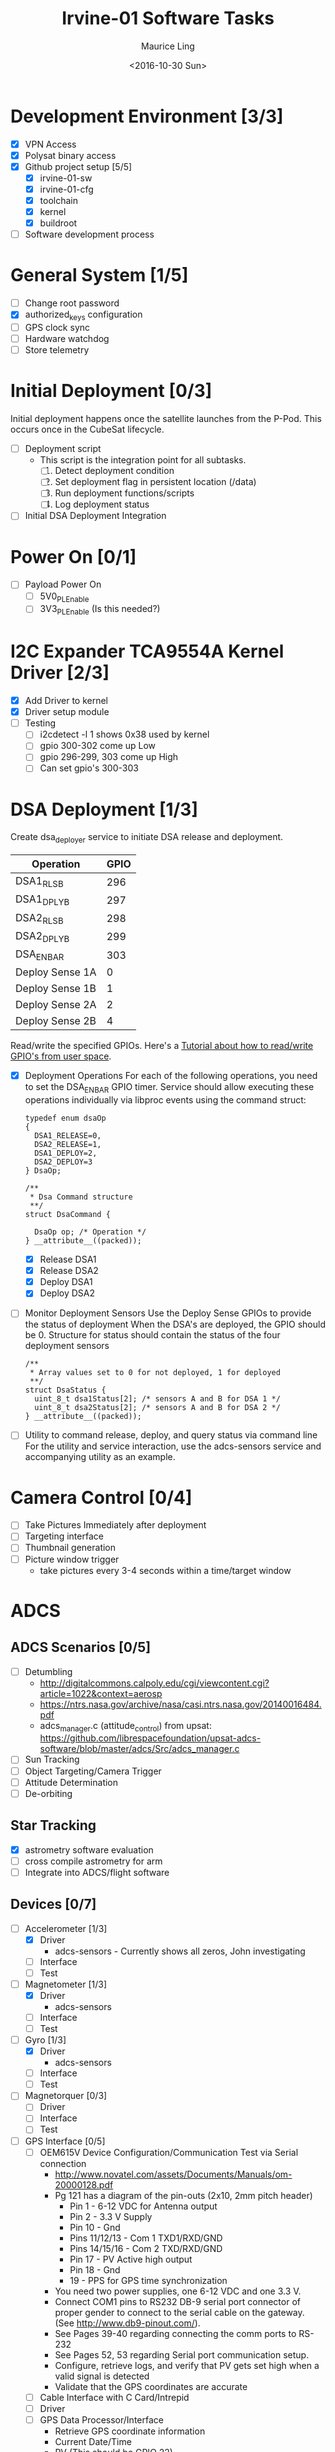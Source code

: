 #+TITLE: Irvine-01 Software Tasks
#+AUTHOR: Maurice Ling
#+DATE: <2016-10-30 Sun>
#+DISABLE_PLAIN_FOOTNOTES: No footnotes
# This file created and edited with org-mode in emacs, but you can use any
# text editor to edit.
* Development Environment [3/3]
  - [X] VPN Access
  - [X] Polysat binary access
  - [X] Github project setup [5/5]
    - [X] irvine-01-sw
    - [X] irvine-01-cfg
    - [X] toolchain
    - [X] kernel
    - [X] buildroot
  - [ ] Software development process
* General System [1/5]
  - [ ] Change root password
  - [X] authorized_keys configuration
  - [ ] GPS clock sync
  - [ ] Hardware watchdog
  - [ ] Store telemetry
* Initial Deployment [0/3]
  Initial deployment happens once the satellite launches from the P-Pod.  This
  occurs once in the CubeSat lifecycle.
  - [ ] Deployment script
    - This script is the integration point for all subtasks.
      1. [ ] Detect deployment condition
      2. [ ] Set deployment flag in persistent location (/data)
      3. [ ] Run deployment functions/scripts
      4. [ ] Log deployment status
  - [ ] Initial DSA Deployment Integration
* Power On [0/1]
  - [ ] Payload Power On
    - [ ] 5V0_PL_Enable
    - [ ] 3V3_PL_Enable (Is this needed?)
* I2C Expander TCA9554A Kernel Driver [2/3]
  - [X] Add Driver to kernel
  - [X] Driver setup module
  - [ ] Testing
    - [ ] i2cdetect -l 1 shows 0x38 used by kernel
    - [ ] gpio 300-302 come up Low
    - [ ] gpio 296-299, 303 come up High
    - [ ] Can set gpio's 300-303
* DSA Deployment [1/3]
  Create dsa_deployer service to initiate DSA release and deployment.
  | Operation       | GPIO |
  |-----------------+------|
  | DSA1_RLS_B      |  296 |
  | DSA1_DPLY_B     |  297 |
  | DSA2_RLS_B      |  298 |
  | DSA2_DPLY_B     |  299 |
  | DSA_EN_BAR      |  303 |
  | Deploy Sense 1A |    0 |
  | Deploy Sense 1B |    1 |
  | Deploy Sense 2A |    2 |
  | Deploy Sense 2B |    4 |
  |-----------------+------|
  Read/write the specified GPIOs.  Here's a [[http://falsinsoft.blogspot.com/2012/11/access-gpio-from-linux-user-space.html][Tutorial about how to read/write
  GPIO's from user space]].
  - [X] Deployment Operations
    For each of the following operations, you need to set the DSA_EN_BAR GPIO
    timer.  Service should allow executing these operations individually
    via libproc events using the command struct:
    #+BEGIN_SRC c-mode
        typedef enum dsaOp
        {
          DSA1_RELEASE=0,
          DSA2_RELEASE=1,
          DSA1_DEPLOY=2,
          DSA2_DEPLOY=3
        } DsaOp;

        /**
         * Dsa Command structure
         **/
        struct DsaCommand {

          DsaOp op; /* Operation */
        } __attribute__((packed));
    #+END_SRC
    - [X] Release DSA1
    - [X] Release DSA2
    - [X] Deploy DSA1
    - [X] Deploy DSA2
  - [ ] Monitor Deployment Sensors
    Use the Deploy Sense GPIOs to provide the status of deployment
    When the DSA's are deployed, the GPIO should be 0.
    Structure for status should contain the status of the four deployment sensors
    #+BEGIN_SRC c-mode
        /**
         * Array values set to 0 for not deployed, 1 for deployed
         **/
        struct DsaStatus {
          uint_8_t dsa1Status[2]; /* sensors A and B for DSA 1 */
          uint_8_t dsa2Status[2]; /* sensors A and B for DSA 2 */
        } __attribute__((packed));
    #+END_SRC
  - [ ] Utility to command release, deploy, and query status via command line
    For the utility and service interaction, use the adcs-sensors service
    and accompanying utility as an example.
* Camera Control [0/4]
  - [ ] Take Pictures Immediately after deployment
  - [ ] Targeting interface
  - [ ] Thumbnail generation
  - [ ] Picture window trigger
    - take pictures every 3-4 seconds within a time/target window
* ADCS
** ADCS Scenarios [0/5]
  - [ ] Detumbling
    - http://digitalcommons.calpoly.edu/cgi/viewcontent.cgi?article=1022&context=aerosp
    - https://ntrs.nasa.gov/archive/nasa/casi.ntrs.nasa.gov/20140016484.pdf
    - adcs_manager.c (attitude_control) from upsat:  https://github.com/librespacefoundation/upsat-adcs-software/blob/master/adcs/Src/adcs_manager.c
  - [ ] Sun Tracking
  - [ ] Object Targeting/Camera Trigger
  - [ ] Attitude Determination
  - [ ] De-orbiting
** Star Tracking
   - [X] astrometry software evaluation
   - [ ] cross compile astrometry for arm
   - [ ] Integrate into ADCS/flight software
** Devices [0/7]
  - [-] Accelerometer [1/3]
    - [X] Driver
      - adcs-sensors - Currently shows all zeros, John investigating
    - [ ] Interface
    - [ ] Test
  - [-] Magnetometer [1/3]
    - [X] Driver
      - adcs-sensors
    - [ ] Interface
    - [ ] Test
  - [-] Gyro [1/3]
    - [X] Driver
      - adcs-sensors
    - [ ] Interface
    - [ ] Test
  - [ ] Magnetorquer [0/3]
    - [ ] Driver
    - [ ] Interface
    - [ ] Test
  - [ ] GPS Interface [0/5]
    - [ ] OEM615V Device Configuration/Communication Test via Serial connection
      - http://www.novatel.com/assets/Documents/Manuals/om-20000128.pdf
      - Pg 121 has a diagram of the pin-outs (2x10, 2mm pitch header)
        - Pin 1 - 6-12 VDC for Antenna output
        - Pin 2 - 3.3 V Supply
        - Pin 10 - Gnd
        - Pins 11/12/13 - Com 1 TXD1/RXD/GND
        - Pins 14/15/16 - Com 2 TXD/RXD/GND
        - Pin 17 - PV Active high output
        - Pin 18 - Gnd
        - 19 - PPS for GPS time synchronization
      - You need two power supplies, one 6-12 VDC and one 3.3 V.
      - Connect COM1 pins to RS232 DB-9 serial port connector of proper
        gender to connect to the serial cable on the gateway.
        (See http://www.db9-pinout.com/).
      - See Pages 39-40 regarding connecting the comm ports to RS-232
      - See Pages 52, 53 regarding Serial port communication setup.
      - Configure, retrieve logs, and verify that PV
        gets set high when a valid signal is detected
      - Validate that the GPS coordinates are accurate
    - [ ] Cable Interface with C Card/Intrepid
    - [ ] Driver
    - [ ] GPS Data Processor/Interface
      - Retrieve GPS coordinate information
      - Current Date/Time
      - PV (This should be GPIO 22)
    - [ ] Integration Test
  - [ ] Thruster [0/3]
    - [ ] Test SPI communications via Host Adapter
    - [ ] Cable Interface with C-Card (cable)
    - [ ] Driver - Thruster control via Intrepid SPI bus
      [ ] Integration Test
  - [ ] Sun Sensor [0/4]
    - [ ] Driver
    - [ ] Calibration
    - [ ] Angle Computations
    - [ ] Test
* Comms [0/5]
  - [ ] Antenna Deployment Configuration
    1. [ ] Determine time required for Antenna Release
    2. [ ] Set configuration
  - [ ] UHF Radio [0/2] - *Make sure antenna is always connected when powering*
    - [ ] Integration with Intrepid Card
    - [ ] SDR/Comms Bench Testing
  - [ ] Satcomm Configuration (satcomm.cfg)
    - https://asof.atl.calpoly.edu/trac/polysat_documentation/wiki/SatcommConfigurationChecklist
    - IP Address of Satellites (SAT_IP) - Confirm with John
      - 129.65.147.53 (flight unit)
      - 129.65.147.55 (engineering unit)
  - [ ] Add Satcomm process to inittab
  - [-] Beacon [1/3]
    - Cal Poly instructions (summarized below):  https://asof.atl.calpoly.edu/trac/polysat_documentation/wiki/Beaconing
    - [X] Beacon process ([[https://github.com/irvinecubesat/irvine-01-sw/blob/master/beacon/beacon.c][beacon.c]])
    - [ ] Broadcast beacon to 224.0.0.1 port 2
    - [ ] Beacon contents [0/2]
      - Beacon contents are limited to 227 bytes.
      - Use packed binary structure in network order.
      - The structure takes the form of:
#+BEGIN_SRC c-mode
        struct {
          uint16_t id;
          uint8_t gyro[3];
          (fill in the data)...
        } __attribute__((packed));
#+END_SRC
      - Use network order (convert any multi-byte value using the htonl function)
      - Reduce the resolution (round them down) to save on bytes
      - If values are not valid, then they should be set to 0
      - [ ] Identifier/magic number
      - [ ] Health/Telemetry Information
        - [ ] GPS Coordinates (when available, if valid)
        - [ ] Attitude (when available, if valid)
        - [ ] Gyro telemetry
        - [ ] Magnetometer
        - [ ] Accelerometer
        - [ ] System Time
        - [ ] Uptime
* Ground Station [0/3]
  - [ ] Beacon Decoder
  - [ ] Data Offload Controller (arsftp)
  - [ ] Send commands via UDP to Spacecraft
    - Need to be less than 256 bytes (227 - UDP header)
  - [ ] Command and Control
    - [ ] Clock Check/sync
    - [ ] Health Monitoring/Reporting
    - [ ] DSA Monitor/Control
    - [ ] Data Offload Initiation
    - [ ] Data Archiving
